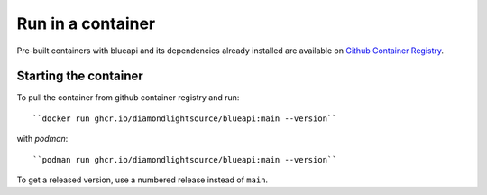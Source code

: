 Run in a container
==================

Pre-built containers with blueapi and its dependencies already
installed are available on `Github Container Registry
<https://ghcr.io/DiamondLightSource/blueapi>`_.

Starting the container
----------------------

To pull the container from github container registry and run::

    ``docker run ghcr.io/diamondlightsource/blueapi:main --version``

with `podman`::

    ``podman run ghcr.io/diamondlightsource/blueapi:main --version``

To get a released version, use a numbered release instead of ``main``.
